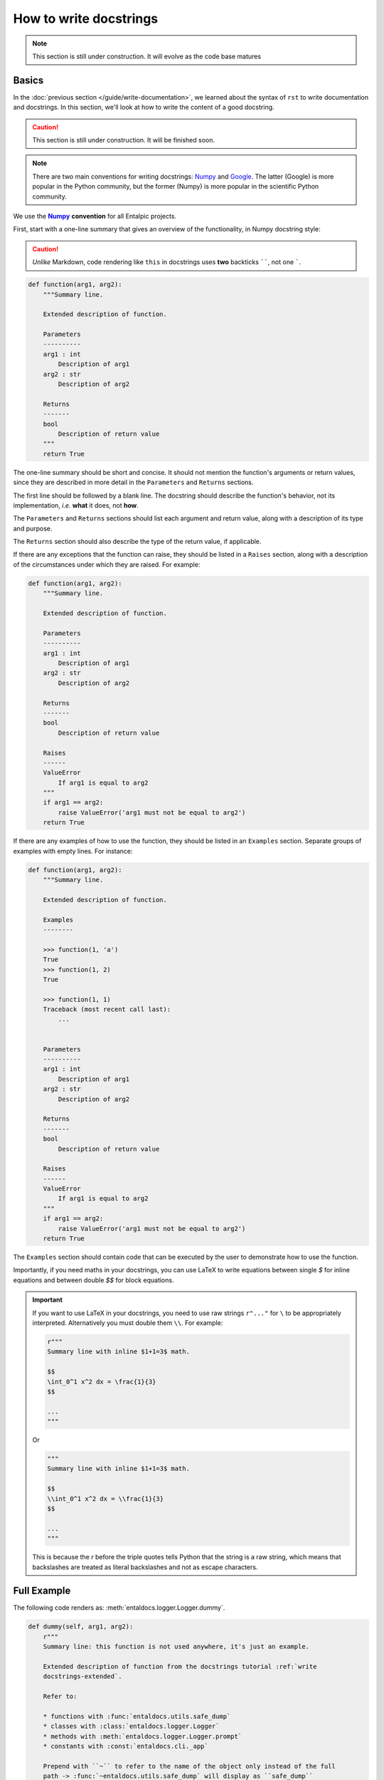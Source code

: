 .. Copyright 2025 Entalpic
.. _write docstrings:

#######################
How to write docstrings
#######################

.. note::

    This section is still under construction. It will evolve as the code base matures

Basics
------

In the :doc:`previous section </guide/write-documentation>`, we learned about the syntax of ``rst`` to write documentation and docstrings. In this section, we'll look at how to write the content of a good docstring.

.. caution::

    This section is still under construction. It will be finished soon.

.. note::

    There are two main conventions for writing docstrings: `Numpy <https://www.sphinx-doc.org/en/master/usage/extensions/example_numpy.html#example-numpy>`_ and `Google <https://www.sphinx-doc.org/en/master/usage/extensions/example_google.html#example-google>`_. The latter (Google) is more popular in the Python community, but the former (Numpy) is more popular in the scientific Python community.

We use the |numpy-docs|_ **convention** for all Entalpic projects.

First, start with a one-line summary that gives an overview of the functionality, in Numpy docstring style:

.. caution::

     *Unlike* Markdown, code rendering like ``this`` in docstrings uses **two** backticks ``````, not one `````.

.. code-block:: python

    def function(arg1, arg2):
        """Summary line.

        Extended description of function.

        Parameters
        ----------
        arg1 : int
            Description of arg1
        arg2 : str
            Description of arg2

        Returns
        -------
        bool
            Description of return value
        """
        return True

The one-line summary should be short and concise. It should not mention the function's arguments or return values, since they are described in more detail in the ``Parameters`` and ``Returns`` sections.

The first line should be followed by a blank line. The docstring should describe the function's behavior, not its implementation, *i.e.* **what** it does, not **how**.

The ``Parameters`` and ``Returns`` sections should list each argument and return value, along with a description of its type and purpose.

The ``Returns`` section should also describe the type of the return value, if applicable.

If there are any exceptions that the function can raise, they should be listed in a ``Raises`` section, along with a description of the circumstances under which they are raised. For example:

.. code-block:: python

    def function(arg1, arg2):
        """Summary line.

        Extended description of function.

        Parameters
        ----------
        arg1 : int
            Description of arg1
        arg2 : str
            Description of arg2

        Returns
        -------
        bool
            Description of return value

        Raises
        ------
        ValueError
            If arg1 is equal to arg2
        """
        if arg1 == arg2:
            raise ValueError('arg1 must not be equal to arg2')
        return True

If there are any examples of how to use the function, they should be listed in an ``Examples`` section. Separate groups of examples with empty lines. For instance:

.. code-block:: python

    def function(arg1, arg2):
        """Summary line.

        Extended description of function.

        Examples
        --------

        >>> function(1, 'a')
        True
        >>> function(1, 2)
        True

        >>> function(1, 1)
        Traceback (most recent call last):
            ...


        Parameters
        ----------
        arg1 : int
            Description of arg1
        arg2 : str
            Description of arg2

        Returns
        -------
        bool
            Description of return value

        Raises
        ------
        ValueError
            If arg1 is equal to arg2
        """
        if arg1 == arg2:
            raise ValueError('arg1 must not be equal to arg2')
        return True

The ``Examples`` section should contain code that can be executed by the user to demonstrate how to use the function.

Importantly, if you need maths in your docstrings, you can use LaTeX to write equations between single `$` for inline equations and between double `$$` for block equations.

.. important::

    If you want to use LaTeX in your docstrings, you need to use raw strings ``r"..."`` for ``\`` to be appropriately interpreted. Alternatively you must double them ``\\``. For example:

    .. code-block:: python

        r"""
        Summary line with inline $1+1=3$ math.

        $$
        \int_0^1 x^2 dx = \frac{1}{3}
        $$

        ...
        """

    Or

    .. code-block:: python

        """
        Summary line with inline $1+1=3$ math.

        $$
        \\int_0^1 x^2 dx = \\frac{1}{3}
        $$

        ...
        """

    This is because the `r` before the triple quotes tells Python that the string is a raw string, which means that backslashes are treated as literal backslashes and not as escape characters.

.. _write docstrings-extended:

Full Example
------------

The following code renders as: :meth:`entaldocs.logger.Logger.dummy`.

.. code-block:: python

    def dummy(self, arg1, arg2):
        r"""
        Summary line: this function is not used anywhere, it's just an example.

        Extended description of function from the docstrings tutorial :ref:`write
        docstrings-extended`.

        Refer to:

        * functions with :func:`entaldocs.utils.safe_dump`
        * classes with :class:`entaldocs.logger.Logger`
        * methods with :meth:`entaldocs.logger.Logger.prompt`
        * constants with :const:`entaldocs.cli._app`

        Prepend with ``~`` to refer to the name of the object only instead of the full
        path -> :func:`~entaldocs.utils.safe_dump` will display as ``safe_dump``
        instead of the full path ``entaldocs.utils.safe_dump``.

        Great maths:

        .. math::

            \int_0^1 x^2 dx = \frac{1}{3}

        .. important::

            A docstring with **math** MUST be a raw Python string (a string prepended with
            an ``r``: ``r"raw"``) to avoid backslashes being treated as escape characters.

            Alternatively, you can use double backslashes.

        .. warning::

            Display a warning. See :ref:`learn by example`. (<-- this is a cross reference,
            learn about it `here
            <https://www.sphinx-doc.org/en/master/usage/referencing.html#ref-rolel>`_)


        Examples
        --------
        >>> function(1, "a")
        True
        >>> function(1, 2)
        True

        >>> function(1, 1)
        Traceback (most recent call last):
            ...

        Or

        .. code-block:: python

            function(1, "a")
            function(1, 2)
            print("Done.")

        Notes
        -----
        This block uses ``$ ... $`` for inline maths -> $e^{\frac{x}{2}}$.

        Or ``$$ ... $$`` for block math instead of the ``.. math:`` directive above.

        $$
        \sum_{i=1}^{+\infty} \frac{1}{i^2} = \frac{\pi^2}{6}
        $$


        Parameters
        ----------
        arg1 : int
            Description of arg1
        arg2 : str
            Description of arg2

        Returns
        -------
        bool
            Description of return value

        Raises
        ------
        ValueError
            If arg1 is equal to arg2.
        """

        if arg1 == arg2:
            raise ValueError("arg1 must not be equal to arg2")
        return True



So many rules, how can I check?
-------------------------------

There are many rules to follow when writing docstrings. How can you check that you are following them all?

There's an easy way to check: use a tool called `pydocstyle <https://www.pydocstyle.org/en/stable/>`_.

.. code-block:: bash

    $ pip install pydocstyle

``pydocstyle`` checks that your docstrings follow the `Numpy docstring style <https://numpydoc.readthedocs.io/en/latest/format.html>`_.

.. code-block:: bash

    $ pydocstyle --convention=numpy --add-ignore=D212 src/entaldocs/cli.py
    $ pydocstyle --convention=numpy --add-ignore=D212 src/

..
    This is a comment.

    LINKS SECTION ⬇️

.. |numpy-docs| replace:: **Numpy**
.. _numpy-docs: https://numpydoc.readthedocs.io/en/latest/format.html
